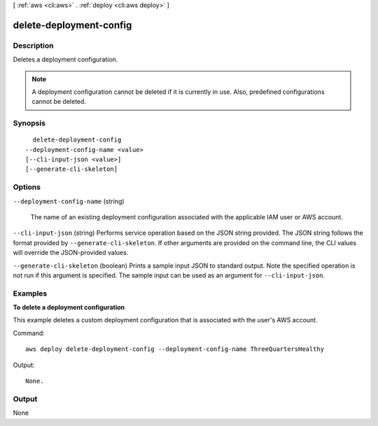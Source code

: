 [ :ref:`aws <cli:aws>` . :ref:`deploy <cli:aws deploy>` ]

.. _cli:aws deploy delete-deployment-config:


************************
delete-deployment-config
************************



===========
Description
===========



Deletes a deployment configuration.

 

.. note::

  A deployment configuration cannot be deleted if it is currently in use. Also, predefined configurations cannot be deleted.



========
Synopsis
========

::

    delete-deployment-config
  --deployment-config-name <value>
  [--cli-input-json <value>]
  [--generate-cli-skeleton]




=======
Options
=======

``--deployment-config-name`` (string)


  The name of an existing deployment configuration associated with the applicable IAM user or AWS account.

  

``--cli-input-json`` (string)
Performs service operation based on the JSON string provided. The JSON string follows the format provided by ``--generate-cli-skeleton``. If other arguments are provided on the command line, the CLI values will override the JSON-provided values.

``--generate-cli-skeleton`` (boolean)
Prints a sample input JSON to standard output. Note the specified operation is not run if this argument is specified. The sample input can be used as an argument for ``--cli-input-json``.



========
Examples
========

**To delete a deployment configuration**

This example deletes a custom deployment configuration that is associated with the user's AWS account.

Command::

  aws deploy delete-deployment-config --deployment-config-name ThreeQuartersHealthy

Output::

  None.

======
Output
======

None